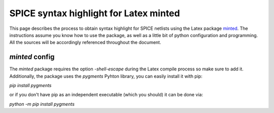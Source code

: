 #######################################
SPICE syntax highlight for Latex minted
#######################################

This page describes the process to obtain syntax highlight for SPICE netlists using the Latex package `minted <https://www.ctan.org/pkg/minted>`_. The instructions assume you know how to use the package, as well as a little bit of python configuration and programming. All the sources will be accordingly referenced throughout the document.

`minted` config
===============
The `minted` package requires the option `-shell-escape` during the Latex compile process so make sure to add it. Additionally, the package uses the `pygments` Pyhton library, you can easily install it with pip:

`pip install pygments`

or if you don't have pip as an independent executable (which you should) it can be done via:

`python -m pip install pygments`
